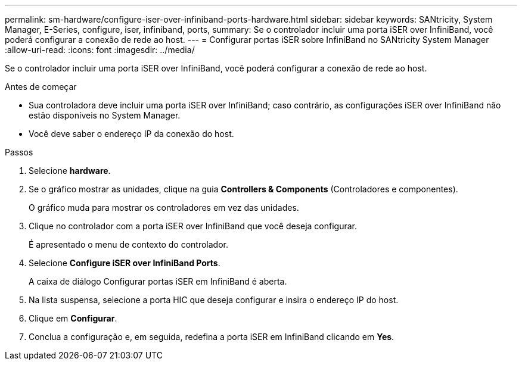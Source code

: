 ---
permalink: sm-hardware/configure-iser-over-infiniband-ports-hardware.html 
sidebar: sidebar 
keywords: SANtricity, System Manager, E-Series, configure, iser, infiniband, ports, 
summary: Se o controlador incluir uma porta iSER over InfiniBand, você poderá configurar a conexão de rede ao host. 
---
= Configurar portas iSER sobre InfiniBand no SANtricity System Manager
:allow-uri-read: 
:icons: font
:imagesdir: ../media/


[role="lead"]
Se o controlador incluir uma porta iSER over InfiniBand, você poderá configurar a conexão de rede ao host.

.Antes de começar
* Sua controladora deve incluir uma porta iSER over InfiniBand; caso contrário, as configurações iSER over InfiniBand não estão disponíveis no System Manager.
* Você deve saber o endereço IP da conexão do host.


.Passos
. Selecione *hardware*.
. Se o gráfico mostrar as unidades, clique na guia *Controllers & Components* (Controladores e componentes).
+
O gráfico muda para mostrar os controladores em vez das unidades.

. Clique no controlador com a porta iSER over InfiniBand que você deseja configurar.
+
É apresentado o menu de contexto do controlador.

. Selecione *Configure iSER over InfiniBand Ports*.
+
A caixa de diálogo Configurar portas iSER em InfiniBand é aberta.

. Na lista suspensa, selecione a porta HIC que deseja configurar e insira o endereço IP do host.
. Clique em *Configurar*.
. Conclua a configuração e, em seguida, redefina a porta iSER em InfiniBand clicando em *Yes*.

